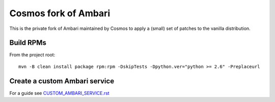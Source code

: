 =====================
Cosmos fork of Ambari
=====================

This is the private fork of Ambari maintained by Cosmos to apply a (small) set of patches to the vanilla distribution.

----------
Build RPMs
----------

From the project root::

    mvn -B clean install package rpm:rpm -DskipTests -Dpython.ver="python >= 2.6" -Preplaceurl

------------------------------
Create a custom Ambari service
------------------------------

For a guide see `CUSTOM_AMBARI_SERVICE.rst <CUSTOM_AMBARI_SERVICE.rst>`_

